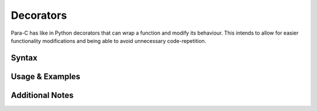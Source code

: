 **********
Decorators
**********

Para-C has like in Python decorators that can wrap a function and modify its
behaviour. This intends to allow for easier functionality modifications and
being able to avoid unnecessary code-repetition.

Syntax
------

Usage & Examples
----------------

Additional Notes
----------------
